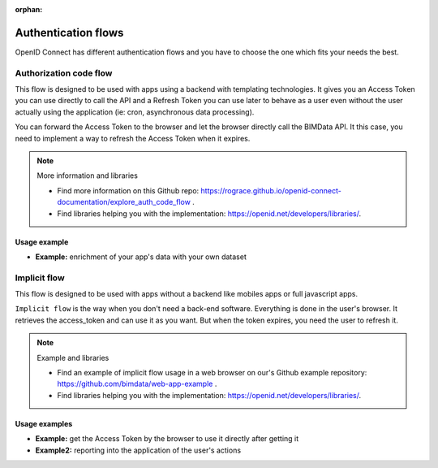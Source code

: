 :orphan:

====================
Authentication flows
====================

OpenID Connect has different authentication flows and you have to choose the one which fits your needs the best.


Authorization code flow
========================

This flow is designed to be used with apps using a backend with templating technologies.
It gives you an Access Token you can use directly to call the API and a Refresh Token you can use later to behave as a user even without the user actually using the application (ie: cron, asynchronous data processing).

You can forward the Access Token to the browser and let the browser directly call the BIMData API.
It this case, you need to implement a way to refresh the Access Token when it expires.

.. note:: More information and libraries
   
   - Find more information on this Github repo: https://rograce.github.io/openid-connect-documentation/explore_auth_code_flow .
   - Find libraries helping you with the implementation: https://openid.net/developers/libraries/.

Usage example
--------------

* **Example:** enrichment of your app's data with your own dataset

Implicit flow
=============

This flow is designed to be used with apps without a backend like mobiles apps or full javascript apps.

``Implicit flow`` is the way when you don't need a back-end software. Everything is done in the user's browser.
It retrieves the access_token and can use it as you want. But when the token expires, you need the user to refresh it.

.. note:: Example and libraries
    
    - Find an example of implicit flow usage in a web browser on our's Github example repository: https://github.com/bimdata/web-app-example .
    - Find libraries helping you with the implementation: https://openid.net/developers/libraries/.


Usage examples
---------------

* **Example:** get the Access Token by the browser to use it directly after getting it
* **Example2:** reporting into the application of the user's actions